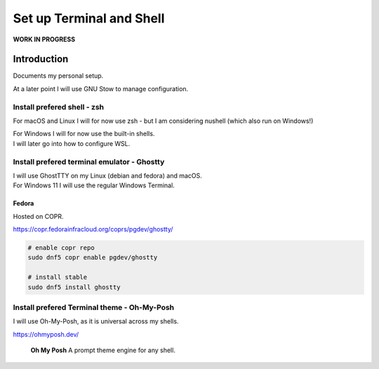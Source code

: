 #############################
  Set up Terminal and Shell
#############################

**WORK IN PROGRESS**

Introduction
============

Documents my personal setup.

At a later point I will use GNU Stow to manage configuration.

Install prefered shell - zsh
----------------------------

For macOS and Linux I will for now use zsh - but I am considering nushell (which also run on Windows!)

| For Windows I will for now use the built-in shells.
| I will later go into how to configure WSL.

Install prefered terminal emulator - Ghostty
--------------------------------------------

| I will use GhostTTY on my Linux (debian and fedora) and macOS.
| For Windows 11 I will use the regular Windows Terminal.

Fedora
~~~~~~

Hosted on COPR.

https://copr.fedorainfracloud.org/coprs/pgdev/ghostty/

.. code:: bash
  
  # enable copr repo
  sudo dnf5 copr enable pgdev/ghostty 

  # install stable
  sudo dnf5 install ghostty

Install prefered Terminal theme - Oh-My-Posh
--------------------------------------------

I will use Oh-My-Posh, as it is universal across my shells.

https://ohmyposh.dev/

  **Oh My Posh**
  A prompt theme engine for any shell.

